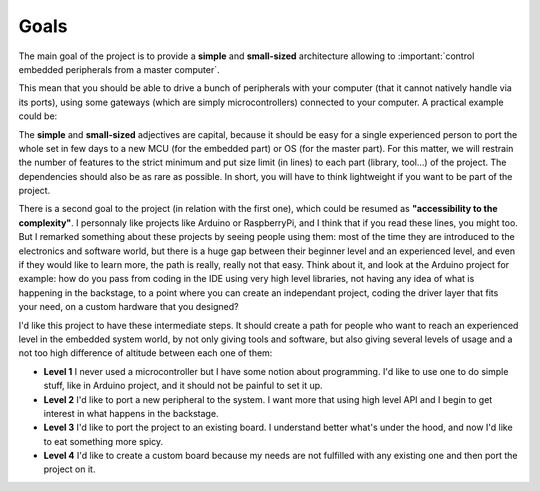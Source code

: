 Goals
=====

The main goal of the project is to provide a **simple** and **small-sized** architecture allowing
to :important:`control embedded peripherals from a master computer`.

.. graphviz::
  :align: center

  graph abstract {
    rankdir="LR"

    subgraph Computer {
      rank=same
      node [ shape=component ]
      pc [label="computer"]
    }

    subgraph Gateway {
      rank=same
      node [ shape=box ]
      g1 [label="gateway1"]
      gx [label="gateway..."]
      gn [label="gatewayN"]
    }

    subgraph Peripheral {
      rank=same
      node [ shape=octagon ]

      p1   [label="peripheral1"]
      p2   [label="peripheral2"]
      p3   [label="peripheral3"]
      p4   [label="peripheral4"]
      p5   [label="peripheral5"]
      px   [label="peripheral..."]
      pn_1 [label="peripheralN-1"]
      pn   [label="peripheralN"]
    }

    pc -- { g1 gx gn }

    g1 -- { p1 p2 p3 }
    gx -- { p4 p5 }
    gn -- { px pn_1 pn }
  }

This mean that you should be able to drive a bunch of peripherals with your computer (that it
cannot natively handle via its ports), using some gateways (which are simply microcontrollers) connected
to your computer. A practical example could be:

.. graphviz::
  :align: center

  graph abstract {
    rankdir="LR"

    subgraph Computer {
      rank=same
      node [ shape=component ]
      pc [label="Laptop"]
    }

    subgraph Gateway {
      rank=same
      node [ shape=box ]
      g1 [label="Arduino Uno"]
      gx [label="Nucleo H7A3ZI"]
      gn [label="ESP32 S3"]
    }

    subgraph Peripheral {
      rank=same
      node [ shape=octagon ]

      p1   [label="LED"]
      p2   [label="Servo1"]
      p3   [label="Servo2"]
      p4   [label="Proximity\nSensor"]
      p5   [label="Relay"]
      px   [label="Bipolar\nStepper"]
      pn_1 [label="Robot\nArm"]
      pn   [label="IR\nReceiver"]
    }

    pc -- g1 [label="UART"]
    pc -- gx [label="Eth/TCP"]
    pc -- gn [taillabel="Wifi/TCP", labeldistance=8]

    g1 -- { p1 p2 p3 }
    gx -- { p4 p5 }
    gn -- { px pn_1 pn }
  }

The **simple** and **small-sized** adjectives are capital, because it should be easy for a single
experienced person to port the whole set in few days to a new MCU (for the embedded part) or
OS (for the master part).
For this matter, we will restrain the number of features to the strict minimum and put size
limit (in lines) to each part (library, tool...) of the project.
The dependencies should also be as rare as possible. In short, you will have to think lightweight if you
want to be part of the project.

There is a second goal to the project (in relation with the first one), which could be resumed as
**"accessibility to the complexity"**.
I personnaly like projects like Arduino or RaspberryPi, and I think that if you read these lines,
you might too.
But I remarked something about these projects by seeing people using them: most of the time they are
introduced to the electronics and software world, but there is a huge gap between their beginner level
and an experienced level, and even if they would like to learn more, the path is really, really not that easy.
Think about it, and look at the Arduino project for example: how do you pass from coding in the IDE using
very high level libraries, not having any idea of what is happening in the backstage, to a point where you
can create an independant project, coding the driver layer that fits your need, on a custom hardware that
you designed?

I'd like this project to have these intermediate steps. It should create a path for people who want to reach
an experienced level in the embedded system world, by not only giving tools and software, but also giving
several levels of usage and a not too high difference of altitude between each one of them:

* **Level 1** I never used a microcontroller but I have some notion about programming. I'd like
  to use one to do simple stuff, like in Arduino project, and it should not be painful to set it up.
* **Level 2** I'd like to port a new peripheral to the system. I want more that using high level API and I begin
  to get interest in what happens in the backstage.
* **Level 3** I'd like to port the project to an existing board. I understand better what's under the hood, and now
  I'd like to eat something more spicy.
* **Level 4** I'd like to create a custom board because my needs are not fulfilled with any existing one and then
  port the project on it.
